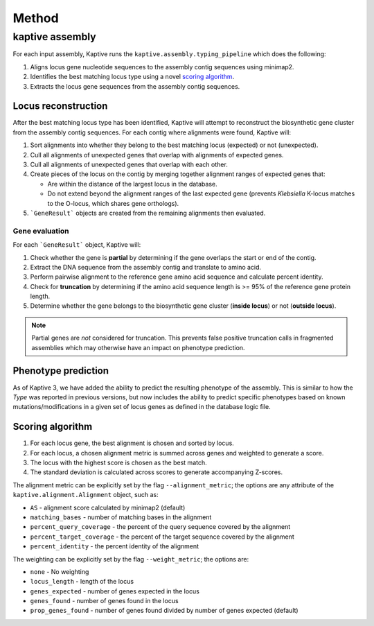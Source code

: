 
**************************************
Method
**************************************

kaptive assembly
========
For each input assembly, Kaptive runs the ``kaptive.assembly.typing_pipeline`` which does the following:

#. Aligns locus gene nucleotide sequences to the assembly contig sequences using minimap2.
#. Identifies the best matching locus type using a novel `scoring algorithm <Scoring-algorithm>`_.
#. Extracts the locus gene sequences from the assembly contig sequences.

Locus reconstruction
---------------------
After the best matching locus type has been identified, Kaptive will attempt to reconstruct the biosynthetic gene
cluster from the assembly contig sequences. For each contig where alignments were found, Kaptive will:

#. Sort alignments into whether they belong to the best matching locus (expected) or not (unexpected).
#. Cull all alignments of unexpected genes that overlap with alignments of expected genes.
#. Cull all alignments of unexpected genes that overlap with each other.
#. Create pieces of the locus on the contig by merging together alignment ranges of expected genes that:

   * Are within the distance of the largest locus in the database.
   * Do not extend beyond the alignment ranges of the last expected gene (prevents *Klebsiella* K-locus matches to the O-locus, which shares gene orthologs).
#. ```GeneResult``` objects are created from the remaining alignments then evaluated.

Gene evaluation
^^^^^^^^^^^^^^^^^
For each ```GeneResult``` object, Kaptive will:

#. Check whether the gene is **partial** by determining if the gene overlaps the start or end of the contig.
#. Extract the DNA sequence from the assembly contig and translate to amino acid.
#. Perform pairwise alignment to the reference gene amino acid sequence and calculate percent identity.
#. Check for **truncation** by determining if the amino acid sequence length is >= 95% of the reference gene protein length.
#. Determine whether the gene belongs to the biosynthetic gene cluster (**inside locus**) or not (**outside locus**).

.. note::
 Partial genes are *not* considered for truncation. This prevents false positive truncation calls in
 fragmented assemblies which may otherwise have an impact on phenotype prediction.

Phenotype prediction
---------------------
As of Kaptive 3, we have added the ability to predict the resulting phenotype of the assembly. This is similar
to how the *Type* was reported in previous versions, but now includes the ability to predict specific phenotypes
based on known mutations/modifications in a given set of locus genes as defined in the database logic file.

Scoring algorithm
-------------------
#. For each locus gene, the best alignment is chosen and sorted by locus.
#. For each locus, a chosen alignment metric is summed across genes and weighted to generate a score.
#. The locus with the highest score is chosen as the best match.
#. The standard deviation is calculated across scores to generate accompanying Z-scores.

The alignment metric can be explicitly set by the flag ``--alignment_metric``; the options are any attribute
of the ``kaptive.alignment.Alignment`` object, such as:

* ``AS`` - alignment score calculated by minimap2 (default)
* ``matching_bases`` - number of matching bases in the alignment
* ``percent_query_coverage`` - the percent of the query sequence covered by the alignment
* ``percent_target_coverage`` - the percent of the target sequence covered by the alignment
* ``percent_identity`` - the percent identity of the alignment

The weighting can be explicitly set by the flag ``--weight_metric``; the options are:

* ``none`` - No weighting
* ``locus_length`` - length of the locus
* ``genes_expected`` - number of genes expected in the locus
* ``genes_found`` - number of genes found in the locus
* ``prop_genes_found`` - number of genes found divided by number of genes expected (default)

